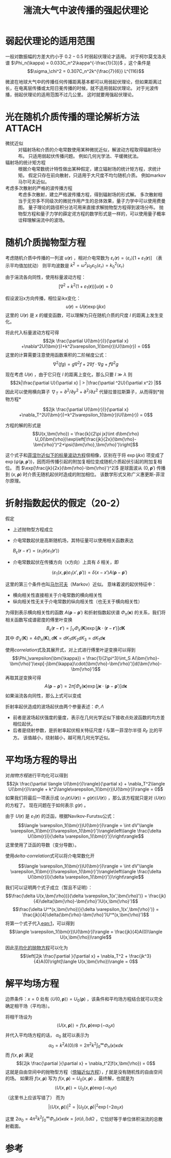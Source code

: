 #+title: 湍流大气中波传播的强起伏理论
#+roam_tags: 随机介质中的波传播与散射
#+roam_alias: 

* 弱起伏理论的适用范围
一般对数振幅的方差大约小于 \(0.2-0.5\) 时弱起伏理论才适用。
对于柯尔莫戈洛夫谱 \(\Phi_n(\kappa) = 0.033C_n^2\kappa^{-\frac{1}{3}}\) ，这个条件是
\[\sigma_\chi^2 = 0.307C_n^2k^{\frac{7}{6}} L^{116}\] 

微波在地球大气中的传播任何传播距离基本都可以用弱起伏理论，但如果距离过长，在电离层传播或太阳日冕传播的时候，就不适用弱起伏理论。
对于光波传播，弱起伏理论的适用范围不过几公里。
这时就要用强起伏理论。

* 光在随机介质传播的理论解析方法 :ATTACH:
:PROPERTIES:
:ID:       e052fab2-c4fb-4e49-b123-109c26d4d2d7
:END:
- 微扰近似 :: 对辐射场和介质的介电常数使用某种微扰近似，解波动方程取得辐射场分布。
  只适用弱起伏传播问题。
  例如几何光学法、平缓微扰法。
- 辐射场的统计矩方程 :: 根据介电常数统计特性做出某种假定，建立辐射场的统计矩方程，求统计矩。
  假定只存在前向散射，只适用于大尺度不均匀随机介质。
  例如markov马尔可夫近似。
- 考虑多次散射的严格的波传播方程 :: 考虑多次散射，建立严格波传播方程，得到辐射场的形式解。
  多次散射相当于无穷多不同级次的微扰作用产生的总体效果，量子力学中可以使用费曼图。
  量子理论的路径积分法可用来直接求解抛物型方程得到波场分布。
  抛物型方程和量子力学的薛定谔方程的数学形式是一样的，可以使用量子概率诠释理解湍流中的波场。

#+name: 湍流大气光传播的主要处理方法对比
#+attr_html: :width 690
[[attachment:_20210706_220337screenshot.png]]

* 随机介质抛物型方程
考虑随机介质中传播的一列波 \(u(\bm{r})\) ，相对介电常数为 \(\varepsilon_r(\bm{r}) = \langle\varepsilon_r\rangle[1+\varepsilon_1(\bm{r})]\) （表示平均值加扰动）
则平均波数是 \(k^2 = \omega^2\mu_0\varepsilon_0\langle\varepsilon_r\rangle=k_0^2\langle\varepsilon_r\rangle\) 

由于湍流各向同性，使用标量波动方程：
\[[\nabla^2+k^2(1+\varepsilon_1(\bm{r}))]u(\bm{r}) = 0\]

假设波沿x方向传播，相位呈ikx变化：
\[u(\bm{r}) = U(\bm{r})\exp(jkx)\] 
这里的 \(U(\bm{r})\) 是 \(x\) 的缓变函数，可以理解为只在随机介质的尺度 \(l\) 的距离上发生变化。

将此代入标量波动方程可得
\[2jk \frac{\partial U(\bm{r})}{\partial x} +\nabla^2U(\bm{r})+k^2\varepsilon_1(\bm{r})U(\bm{r}) = 0\] 
这里的计算需要注意使用函数乘积的二阶梯度公式：
\[\nabla^2(fg) = g\nabla^2f+2\nabla f\cdot\nabla g+f\nabla^2g\] 

现在考虑 \(U(\bm{r})\) ，由于它只在 \(l\) 的距离上变化，那么只要 \(l\gg \lambda\) 则
\[2k|\frac{\partial U}{\partial x} | > |\frac{\partial ^2U}{\partial x^2} |\] 
因此可以使用横向算子 \(\nabla_T=\partial^2 / \partial y^2 + \partial^2 / \partial z^2\) 代替拉普拉斯算子，从而得到*抛物方程*
#+name: 抛物方程
\[2jk \frac{\partial U(\bm{r})}{\partial x} +\nabla_T^2U(\bm{r})+k^2\varepsilon_1(\bm{r})U(\bm{r}) = 0\] 

方程的解的形式是
\[U(x,\bm{\rho}) = \frac{k}{2\pi jx}\int d\bm{\rho} U_0(\bm{\rho})\exp\left[\frac{jk}{2x}(\bm{\rho}-\bm{\rho}')^2+\psi(\bm{\rho},\bm{\rho}')\right]\] 

这个式子和[[file:20210517204601-大气湍流影响后光场的部分相干性描述.org::huygens-fresnel][菲涅尔近似下的标量波动方程]]佷相像，区别在于将 \(\exp(jkx)\) 项变成了 \(\exp(\psi(\bm{\rho},\bm{\rho}'))\)，因而将传播引起的附加复相位变成随机介质起伏引起的附加复相位。
而 \(\exp[\frac{jk}{2x}(\bm{\rho}-\bm{\rho}')^2]\) 是球面波从 \((0,\bm{\rho}')\) 传播到 \((x,\bm{\rho})\) 时介质无随机起伏时造成的附加相位。
该数学形式又称广义惠更斯-菲涅尔原理。

* 折射指数起伏的假定（20-2）
假定
- 上述抛物型方程成立
- 介电常数起伏是高斯随机场，其特征量可以使用相关函数表达
  #+name: correlation
  \(B_\varepsilon(\bm{r}-\bm{r}') = \langle\varepsilon_1(\bm{r})\varepsilon_1(\bm{r}')\rangle\) 
- 介电常数起伏在传播方向（x方向）上具有 \(\delta\) 相关，即
  #+name: delta-correlation
  \[\langle\varepsilon_1(x,\bm{\rho})\varepsilon_1(x',\bm{\rho}')\rangle = \delta(x-x')A(\bm{\rho}-\bm{\rho}')\]

这里的第三个条件也叫[[file:20210707121700-马尔可夫近似.org][马尔可夫]]（Markov）近似。
意味着波的起伏特征中：
- 横向相关性直接相关于介电常数的横向相关性
- 纵向相关性无关于介电常数的纵向相关性（也无关于横向相关性）

为得到表示横向相关性的函数 \(A(\bm{\rho}-\bm{\rho}')\) 和折射指数起伏谱 \(\Phi_n(\bm{\kappa})\) 的关系，我们将相关函数写成谱密度的傅里叶变换
\[B_\varepsilon(\bm{r}-\bm{r}') = \int_V \Phi_\varepsilon(\bm{K})\exp[j \bm{k}\cdot(\bm{r}-\bm{r}')]d\bm{K}\]
其中 \(\Phi_\varepsilon(\bm{K}) = 4\Phi_n(\bm{K}), d\bm{K} = dK_1 dK_2 dK_3 = dK_1 d\bm{\kappa}\) 

使用[[correlation]]式及其展开式，对上式进行傅里叶逆变换可以得到
\[\Phi_\varepsilon(\bm{\kappa}) = \frac{1}{2\pi^3}\int_S A(\bm{\rho}-\bm{\rho}')\exp[-j\bm{\kappa}\cdot(\bm{\rho}-\bm{\rho}')]d(\bm{\rho}-\bm{\rho}')\] 
再取其逆变换可得
\[A(\bm{\rho}-\bm{\rho}') = 2\pi\int \Phi_\varepsilon(\bm{\kappa})\exp[j\bm{\kappa}\cdot(\bm{\rho}-\bm{\rho}')]d\bm{\kappa}\]
如果湍流各向同性，那么上式可以变成
\begin{align*}
A(\rho)
&= (2\pi)^2\int_0^\infty \Phi_\varepsilon(\kappa)J_0(\kappa|\bm{\rho}-\bm{\rho}'|)\kappa d\kappa \\
&= (4\pi)^2\int_0^\infty \Phi_n(\kappa)J_0(\kappa|\bm{\rho}-\bm{\rho}'|)\kappa d\kappa \\
\end{align*} 

折射率起伏造成的波场起伏由两个参量表述：\(\Phi,\Lambda\)
- 前者是波场起伏强度的量度，表示在几何光学近似下接收点处波函数的均方差相位起伏。
- 后者是绕射参数，是折射率起伏相关特征尺度 \(l\) 与第一菲涅尔半径 \(R_F\) 比的平方。
  该值越小，绕射越小，越可用几何光学近似。

* 平均场方程的导出
对[[抛物方程]]进行平均化可以得到<<平均化的抛物方程>>
\[2jk \frac{\partial \langle U(\bm{r})\rangle}{\partial x} + \nabla_T^2\langle U(\bm{r})\rangle + k^2\langle\varepsilon_1(\bm{r})U(\bm{r})\rangle = 0\] 
如果我们将最后一项表示成 \(\langle\varepsilon_1(\bm{r})U(\bm{r})\rangle = g(\bm{r})\langle U(\bm{r})\rangle\) ，那么该方程就只是对 \(\langle U(\bm{r})\rangle\) 的方程了。
现在问题在于如何表示 \(g(\bm{r})\) 。

由于 \(U(\bm{r})\) 是 \(\varepsilon_1(\bm{r})\) 的泛函，根据Navikov-Furutsu公式：
\[\langle \varepsilon_1(\bm{r})U(\bm{r})\rangle = \int dV'\langle \varepsilon_1(\bm{r})\varepsilon_1(\bm{r}')\rangle\left\langle \frac{\delta U(\bm{r})}{\delta \varepsilon_1(\bm{r}')}\right\rangle\] 
这里使用了泛函的导数（变分导数）。

使用[[delta-correlation]]式可以将介电常数化开
#+name: eqn:1
\[\langle \varepsilon_1(\bm{r})U(\bm{r})\rangle = \int dV'\langle \varepsilon_1(\bm{r})\varepsilon_1(\bm{r}')\rangle\left\langle \frac{\delta U(\bm{r})}{\delta \varepsilon_1(\bm{r}')}\right\rangle\] 

我们可以证明两个式子成立（暂且不证明）：
\[\frac{\delta U(x,\bm{\rho})}{\delta \varepsilon_1(x',\bm{\rho}')} = \frac{jk}{4}\delta(\bm{\rho}-\bm{\rho}')U(x,\bm{\rho}')\] 
\[\frac{\delta U^*(x,\bm{\rho})}{\delta \varepsilon_1(x',\bm{\rho}')} = \frac{jk}{4}\delta(\bm{\rho}-\bm{\rho}')U^*(x,\bm{\rho}')\] 
将第一个式子代入[[eqn:1]]，可以得到
\[\langle \varepsilon_1(\bm{r})U(\bm{r})\rangle = \frac{jk}{4}A(0)\langle U(x,\bm{\rho})\rangle\] 

因此[[平均化的抛物方程][平均化的抛物方程]]可以化为<<平均场方程>>
\[\left[2jk \frac{\partial }{\partial x} + \nabla_T^2 + \frac{jk^3}{4}A(0)\right]\langle U(x,\bm{\rho})\rangle = 0\] 

* 解平均场方程
边界条件：\(x=0\) 处有 \(\langle U(0,\bm{\rho})\rangle = U_0(\bm{\rho})\) ，该条件和平均场方程结合就可以完全确定相干场（平均场）。

将相干场设为 \[\langle U(x,\bm{\rho})\rangle = f(x,\bm{\rho})\exp(-\alpha_0 x)\] 并代入平均场方程的话， \(\alpha_0\) 就可以表示为
\[\alpha_0 = k^2A(0) / 8 = 2\pi^2k^2\int_0^{\infty} \Phi_n(\kappa)\kappa d\kappa\]
而 \(f(x,\bm{\rho})\) 满足
\[[2jk \frac{\partial }{\partial x} + \nabla_t^2]f(x,\bm{\rho}) = 0\] 
这就是自由空间中的抛物型方程（[[file:20200929222543-傍轴近似.org][傍轴近似方程]]），\(f\) 就是没有随机性的自由空间的场。
如果将 \(f(x,\bm{\rho})\) 写为 \(f(x,\bm{\rho})=U_0(x,\bm{\rho})\) ，最终解，也就是<<相干场>>为
\[\langle U(x,\bm{\rho})\rangle = U_0(x,\bm{\rho})\exp(-\alpha_0x)\]
（这里书上应该写错了）
而<<相干强度>>为
\[|\langle U(x,\bm{\rho})\rangle|^2 = |U_0(x,\bm{\rho})|^2\exp(-2\alpha_0x)\]

这里 \(2\alpha_0 = 4\pi^2k^2\int_0^{\infty}\Phi_n(\kappa)\kappa d\kappa = \int \sigma(\hat{o},\hat{i})d\Omega\) ，它恰好等于单位体积湍流的总散射截面。


* 参考
